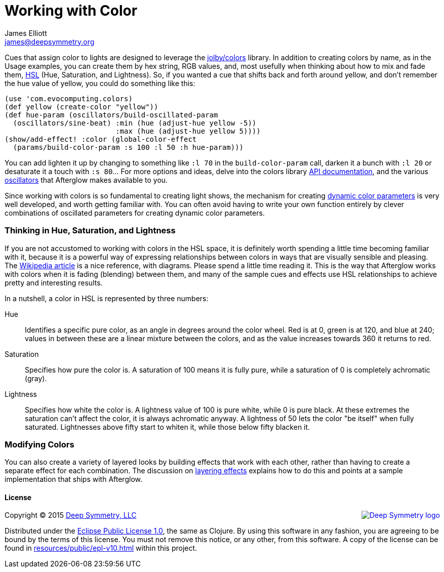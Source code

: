 = Working with Color
James Elliott <james@deepsymmetry.org>
:icons: font

// Set up support for relative links on GitHub; add more conditions
// if you need to support other environments and extensions.
ifdef::env-github[:outfilesuffix: .adoc]

Cues that assign color to lights are designed to leverage the
https://github.com/jolby/colors[jolby/colors] library. In addition to
creating colors by name, as in the Usage examples, you can create them
by hex string, RGB values, and, most usefully when thinking about how to
mix and fade them, http://en.wikipedia.org/wiki/HSL_and_HSV[HSL] (Hue,
Saturation, and Lightness). So, if you wanted a cue that shifts back and
forth around yellow, and don't remember the hue value of yellow, you
could do something like this:

[source,clojure]
----
(use 'com.evocomputing.colors)
(def yellow (create-color "yellow"))
(def hue-param (oscillators/build-oscillated-param
  (oscillators/sine-beat) :min (hue (adjust-hue yellow -5))
                          :max (hue (adjust-hue yellow 5))))
(show/add-effect! :color (global-color-effect
  (params/build-color-param :s 100 :l 50 :h hue-param)))
----

You can add lighten it up by changing to something like `:l 70` in the
`build-color-param` call, darken it a bunch with `:l 20` or desaturate
it a touch with `:s 80`... For more options and ideas, delve into the
colors library http://jolby.github.io/colors/[API documentation],
and the various <<oscillators#oscillators,oscillators>> that Afterglow
makes available to you.

Since working with colors is so fundamental to creating light shows,
the mechanism for creating <<parameters#color-parameters,dynamic color
parameters>> is very well developed, and worth getting familiar with.
You can often avoid having to write your own function entirely by
clever combinations of oscillated parameters for creating dynamic
color parameters.

### Thinking in Hue, Saturation, and Lightness

If you are not accustomed to working with colors in the HSL space, it
is definitely worth spending a little time becoming familiar with it,
because it is a powerful way of expressing relationships between
colors in ways that are visually sensible and pleasing. The
http://en.wikipedia.org/wiki/HSL_and_HSV[Wikipedia article] is a nice
reference, with diagrams. Please spend a little time reading it. This
is the way that Afterglow works with colors when it is fading
(blending) between them, and many of the sample cues and effects use
HSL relationships to achieve pretty and interesting results.

In a nutshell, a color in HSL is represented by three numbers:

Hue::

  Identifies a specific pure color, as an angle in degrees around the
  color wheel. Red is at 0, green is at 120, and blue at 240; values
  in between these are a linear mixture between the colors, and as the
  value increases towards 360 it returns to red.

Saturation::

  Specifies how pure the color is. A saturation of 100 means it is
  fully pure, while a saturation of 0 is completely achromatic (gray).

Lightness::

  Specifies how white the color is. A lightness value of 100 is pure
  white, while 0 is pure black. At these extremes the saturation can't
  affect the color, it is always achromatic anyway. A lightness of 50
  lets the color "be itself" when fully saturated. Lightnesses above
  fifty start to whiten it, while those below fifty blacken it.

### Modifying Colors

You can also create a variety of layered looks by building effects
that work with each other, rather than having to create a separate
effect for each combination. The discussion on
<<effects#layering-effects,layering effects>> explains how to do this
and points at a sample implementation that ships with Afterglow.

#### License

+++<a href="http://deepsymmetry.org"><img src="assets/DS-logo-bw-200-padded-left.png" align="right" alt="Deep Symmetry logo"></a>+++
Copyright © 2015 http://deepsymmetry.org[Deep Symmetry, LLC]

Distributed under the
http://opensource.org/licenses/eclipse-1.0.php[Eclipse Public License
1.0], the same as Clojure. By using this software in any fashion, you
are agreeing to be bound by the terms of this license. You must not
remove this notice, or any other, from this software. A copy of the
license can be found in
https://cdn.rawgit.com/brunchboy/afterglow/master/resources/public/epl-v10.html[resources/public/epl-v10.html]
within this project.
